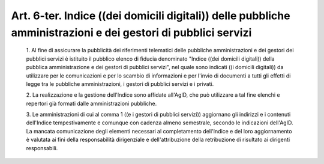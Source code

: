 Art. 6-ter. Indice ((dei domicili digitali)) delle pubbliche  amministrazioni  e dei gestori di pubblici servizi
^^^^^^^^^^^^^^^^^^^^^^^^^^^^^^^^^^^^^^^^^^^^^^^^^^^^^^^^^^^^^^^^^^^^^^^^^^^^^^^^^^^^^^^^^^^^^^^^^^^^^^^^^^^^^^^^


  1\. Al fine di assicurare la pubblicità dei riferimenti  telematici delle pubbliche amministrazioni e dei gestori dei pubblici servizi è istituito il pubblico elenco  di  fiducia  denominato  "Indice  ((dei domicili digitali)) della pubblica amministrazione e dei  gestori  di pubblici servizi", nel quale sono indicati ((i domicili digitali)) da utilizzare per le comunicazioni e per lo scambio  di  informazioni  e per l'invio di  documenti  a  tutti  gli  effetti  di  legge  tra  le pubbliche amministrazioni, i gestori di pubblici servizi e i privati.

  2\. La  realizzazione  e  la  gestione  dell'Indice  sono  affidate all'AgID, che può utilizzare a tal fine  elenchi  e  repertori  già formati dalle amministrazioni pubbliche.

  3\. Le amministrazioni di cui al comma 1 ((e i gestori  di  pubblici servizi))  aggiornano  gli  indirizzi  e  i   contenuti   dell'Indice tempestivamente e comunque con cadenza almeno semestrale, secondo  le indicazioni  dell'AgID.  La  mancata  comunicazione  degli   elementi necessari al completamento dell'Indice e del  loro  aggiornamento  è valutata   ai   fini    della    responsabilità    dirigenziale    e dell'attribuzione  della  retribuzione  di  risultato  ai   dirigenti responsabili.
